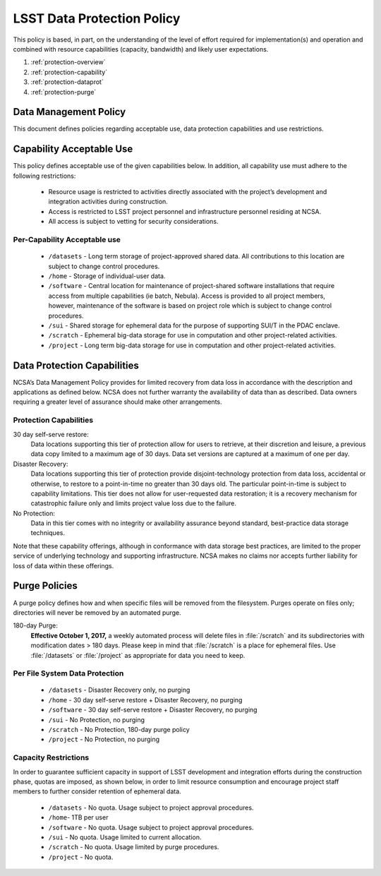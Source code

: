 ###########################
LSST Data Protection Policy
###########################

This policy is based, in part, on the understanding of the level of effort required for
implementation(s) and operation and combined with resource capabilities
(capacity, bandwidth) and likely user expectations.

#. :ref:`protection-overview`
#. :ref:`protection-capability`
#. :ref:`protection-dataprot`
#. :ref:`protection-purge`


.. _protection-overview:

Data Management Policy
======================

This document defines policies regarding acceptable use, data protection capabilities
and use restrictions.

.. _protection-capability:

Capability Acceptable Use
=========================
This policy defines acceptable use of the given capabilities below. In addition, all capability
use must adhere to the following restrictions:

  - Resource usage is restricted to activities directly associated with the project’s development and integration activities during construction.

  - Access is restricted to LSST project personnel and infrastructure personnel residing at NCSA.

  - All access is subject to vetting for security considerations.


Per-Capability Acceptable use
-----------------------------

 - ``/datasets`` - Long term storage of project-approved shared data. All contributions to this location are subject to change control procedures.

 - ``/home`` - Storage of individual-user data.

 - ``/software`` - Central location for maintenance of project-shared software installations that require access from multiple capabilities (ie batch, Nebula). Access is provided to all project members, however, maintenance of the software is based on project role which is subject to change control procedures.

 - ``/sui`` - Shared storage for ephemeral data for the purpose of supporting SUI/T in the PDAC enclave.

 - ``/scratch`` - Ephemeral big-data storage for use in computation and other project-related activities.

 - ``/project`` - Long term big-data storage for use in computation and other project-related activities.

.. _protection-dataprot:

Data Protection Capabilities
============================

NCSA’s Data Management Policy provides for limited recovery from data loss in accordance with the
description and applications as defined below. NCSA does not further warranty the availability of
data than as described. Data owners requiring a greater level of assurance should make other arrangements.

Protection Capabilities
-----------------------

30 day self-serve restore:
    Data locations supporting this tier of protection allow for users to retrieve,
    at their discretion and leisure, a previous data copy limited to a maximum age
    of 30 days. Data set versions are captured at a maximum of one per day.

Disaster Recovery:
    Data locations supporting this tier of protection provide disjoint-technology protection
    from data loss, accidental or otherwise, to restore to a point-in-time no greater
    than 30 days old. The particular point-in-time is subject to capability limitations.
    This tier does not allow for user-requested data restoration; it is a recovery mechanism
    for catastrophic failure only and limits project value loss due to the failure.

No Protection:
    Data in this tier comes with no integrity or availability assurance beyond standard,
    best-practice data storage techniques.


Note that these capability offerings, although in conformance with data storage best
practices, are limited to the proper service of underlying technology and supporting
infrastructure. NCSA makes no claims nor accepts further liability for loss of data within these offerings.


.. _protection-purge:

Purge Policies
==============

A purge policy defines how and when specific files will be removed from
the filesystem. Purges operate on files only; directories will never be removed by an automated purge.

180-day Purge:
    **Effective October 1, 2017,** a weekly automated process will delete files in :file:`/scratch` and its subdirectories with modification dates > 180 days.
    Please keep in mind that :file:`/scratch` is a place for ephemeral files.
    Use :file:`/datasets` or :file:`/project`  as appropriate for data you need to keep.


Per File System Data Protection
-------------------------------

 - ``/datasets`` - Disaster Recovery only, no purging
 - ``/home`` - 30 day self-serve restore + Disaster Recovery, no purging
 - ``/software`` - 30 day self-serve restore + Disaster Recovery, no purging
 - ``/sui`` - No Protection, no purging
 - ``/scratch`` -  No Protection, 180-day purge policy
 - ``/project`` -  No Protection, no purging

Capacity Restrictions
---------------------

In order to guarantee sufficient capacity in support of LSST development and
integration efforts during the construction phase, quotas are imposed, as shown
below, in order to limit resource consumption and encourage project staff
members to further consider retention of ephemeral data.

 - ``/datasets`` - No quota. Usage subject to project approval procedures.
 - ``/home``- 1TB per user
 - ``/software`` - No quota. Usage subject to project approval procedures.
 - ``/sui`` - No quota. Usage limited to current allocation.
 - ``/scratch`` - No quota. Usage limited by purge procedures.
 - ``/project`` - No quota.


